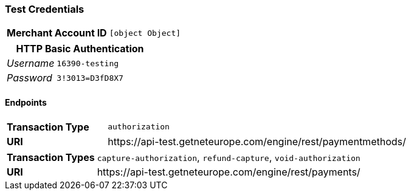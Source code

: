=== Test Credentials
[cols="1v,2"]
|===
h| Merchant Account ID | `[object Object]`
|===

[cols="1v,2"]
|===
2+|HTTP Basic Authentication

e| Username | `16390-testing`
e| Password | `3!3013=D3fD8X7`
|===

==== Endpoints

[cols="1v,3"]
|===
s| Transaction Type | `authorization`
s| URI | \https://api-test.getneteurope.com/engine/rest/paymentmethods/
|===

[cols="1v,3"]
|===
s| Transaction Types | `capture-authorization`, `refund-capture`, `void-authorization`
s| URI | \https://api-test.getneteurope.com/engine/rest/payments/
|===


